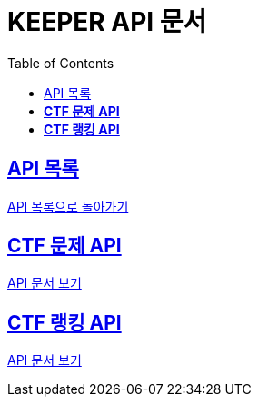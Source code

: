 ifndef::snippets[]
:snippets: ./build/generated-snippets
endif::[]
// 자동으로 생성된 snippet 설정하는 부분

= KEEPER API 문서
:icons: font
// NOTE, TIP, WARNING, CAUTION, IMPORTANT 같은 경고구들 아이콘화 해줌
:source-highlighter: highlight.js
// source code 블럭에서 사용되는 highlighter 설정, 4개 정도 있던데 차이를 아직 잘 모르겠음.
:toc: left
// table of contents(toc) 왼쪽정렬하여 생성
:toclevels: 1
// default : 2 (==,  ===) 까지 toc에 보여줌.
:sectlinks:
// section( ==, === ... ) 들을 자기 참조 링크가 있게끔 만들어줌

== API 목록

link:../keeper.html[API 목록으로 돌아가기]

== *CTF 문제 API*

link:ctfChallenge.html[API 문서 보기]

//== *CTF 팀 API*
//
//link:signupAdmin.html[API 문서 보기]

== *CTF 랭킹 API*

link:ctfRanking.html[API 문서 보기]
